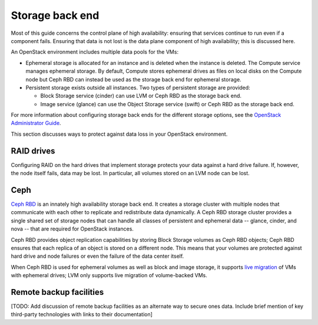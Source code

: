
.. _storage-ha-backend:

================
Storage back end
================

Most of this guide concerns the control plane of high availability:
ensuring that services continue to run even if a component fails.
Ensuring that data is not lost
is the data plane component of high availability;
this is discussed here.

An OpenStack environment includes multiple data pools for the VMs:

- Ephemeral storage is allocated for an instance
  and is deleted when the instance is deleted.
  The Compute service manages ephemeral storage.
  By default, Compute stores ephemeral drives as files
  on local disks on the Compute node
  but Ceph RBD can instead be used
  as the storage back end for ephemeral storage.

- Persistent storage exists outside all instances.
  Two types of persistent storage are provided:

  - Block Storage service (cinder)
    can use LVM or Ceph RBD as the storage back end.
  - Image service (glance)
    can use the Object Storage service (swift)
    or Ceph RBD as the storage back end.

For more information about configuring storage back ends for
the different storage options, see the `OpenStack Administrator Guide
<http://docs.openstack.org/admin-guide/>`_.

This section discusses ways to protect against
data loss in your OpenStack environment.

RAID drives
-----------

Configuring RAID on the hard drives that implement storage
protects your data against a hard drive failure.
If, however, the node itself fails, data may be lost.
In particular, all volumes stored on an LVM node can be lost.

Ceph
----

`Ceph RBD <http://ceph.com/>`_
is an innately high availability storage back end.
It creates a storage cluster with multiple nodes
that communicate with each other
to replicate and redistribute data dynamically.
A Ceph RBD storage cluster provides
a single shared set of storage nodes
that can handle all classes of persistent and ephemeral data
-- glance, cinder, and nova --
that are required for OpenStack instances.

Ceph RBD provides object replication capabilities
by storing Block Storage volumes as Ceph RBD objects;
Ceph RBD ensures that each replica of an object
is stored on a different node.
This means that your volumes are protected against
hard drive and node failures
or even the failure of the data center itself.

When Ceph RBD is used for ephemeral volumes
as well as block and image storage, it supports
`live migration
<http://docs.openstack.org/admin-guide/compute-live-migration-usage.html>`_
of VMs with ephemeral drives;
LVM only supports live migration of volume-backed VMs.

Remote backup facilities
------------------------

[TODO: Add discussion of remote backup facilities
as an alternate way to secure ones data.
Include brief mention of key third-party technologies
with links to their documentation]


